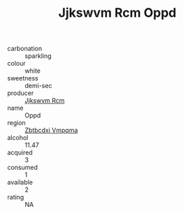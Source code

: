 :PROPERTIES:
:ID:                     7d4db08e-9ce8-443a-9df5-54ea6c68d675
:END:
#+TITLE: Jjkswvm Rcm Oppd 

- carbonation :: sparkling
- colour :: white
- sweetness :: demi-sec
- producer :: [[id:f56d1c8d-34f6-4471-99e0-b868e6e4169f][Jjkswvm Rcm]]
- name :: Oppd
- region :: [[id:08e83ce7-812d-40f4-9921-107786a1b0fe][Zbtbcdxi Vmpqma]]
- alcohol :: 11.47
- acquired :: 3
- consumed :: 1
- available :: 2
- rating :: NA


